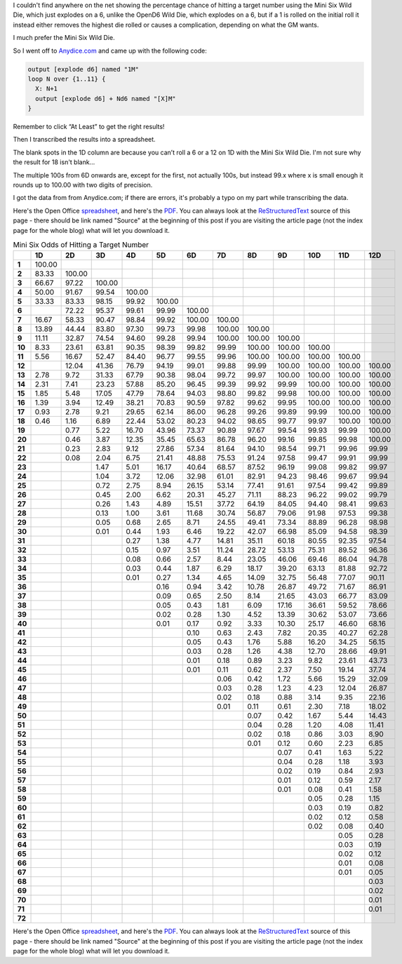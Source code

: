 .. title: Mini Six Odds of Hitting a Target Number
.. slug: mini-six-odds-of-hitting-a-target-number
.. date: 2021-05-08 22:49:20 UTC-04:00
.. tags: mini six,dice,wild die,rpg
.. category: gaming
.. link: 
.. description: 
.. type: text

I couldn't find anywhere on the net showing the percentage chance of
hitting a target number using the Mini Six Wild Die, which just
explodes on a 6, unlike the OpenD6 Wild Die, which explodes on a 6,
but if a 1 is rolled on the initial roll it instead either removes the
highest die rolled or causes a complication, depending on what the GM
wants.

I much prefer the Mini Six Wild Die.

So I went off to `Anydice.com`_ and came up with the following code:

.. _Anydice.com: https://anydice.com/program/2212d

.. code::

   output [explode d6] named "1M"
   loop N over {1..11} {
     X: N+1
     output [explode d6] + Nd6 named "[X]M"
   }

Remember to click “At Least” to get the right results!

Then I transcribed the results into a spreadsheet.

The blank spots in the 1D column are because you can’t roll a 6 or a
12 on 1D with the Mini Six Wild Die.  I'm not sure why the result for
18 isn't blank...

The multiple 100s from 6D onwards are, except for the first, not
actually 100s, but instead 99.x where x is small enough it rounds up
to 100.00 with two digits of precision.

I got the data from from Anydice.com; if there are errors, it's
probably a typo on my part while transcribing the data.

Here's the Open Office spreadsheet_, and here's the PDF_.  You can
always look at the ReStructuredText_ source of this page - there
should be link named "Source" at the beginning of this post if you are
visiting the article page (not the index page for the whole blog) what
will let you download it.

.. _spreadsheet: /mini-six-wild-die-target-number-odds.ods
.. _PDF: /mini-six-wild-die-target-number-odds.pdf
.. _ReStructuredText: https://docutils.sourceforge.io/rst.html

.. container:: smalltable boxedtable

   .. table:: Mini Six Odds of Hitting a Target Number
      :widths: auto

      ====== ======== ======== ======== ======== ======== ======== ======== ======== ======== ======== ======== ========
      \       1D       2D       3D       4D       5D       6D       7D       8D       9D       10D      11D      12D
      ====== ======== ======== ======== ======== ======== ======== ======== ======== ======== ======== ======== ========
      **1**  100.00                                                                                              
      **2**  83.33    100.00                                                                                     
      **3**  66.67    97.22    100.00                                                                            
      **4**  50.00    91.67    99.54    100.00                                                                   
      **5**  33.33    83.33    98.15    99.92    100.00                                                          
      **6**           72.22    95.37    99.61    99.99    100.00                                                 
      **7**  16.67    58.33    90.47    98.84    99.92    100.00   100.00                                        
      **8**  13.89    44.44    83.80    97.30    99.73    99.98    100.00   100.00                               
      **9**  11.11    32.87    74.54    94.60    99.28    99.94    100.00   100.00   100.00                      
      **10** 8.33     23.61    63.81    90.35    98.39    99.82    99.99    100.00   100.00   100.00             
      **11** 5.56     16.67    52.47    84.40    96.77    99.55    99.96    100.00   100.00   100.00   100.00    
      **12**          12.04    41.36    76.79    94.19    99.01    99.88    99.99    100.00   100.00   100.00   100.00
      **13** 2.78     9.72     31.33    67.79    90.38    98.04    99.72    99.97    100.00   100.00   100.00   100.00
      **14** 2.31     7.41     23.23    57.88    85.20    96.45    99.39    99.92    99.99    100.00   100.00   100.00
      **15** 1.85     5.48     17.05    47.79    78.64    94.03    98.80    99.82    99.98    100.00   100.00   100.00
      **16** 1.39     3.94     12.49    38.21    70.83    90.59    97.82    99.62    99.95    100.00   100.00   100.00
      **17** 0.93     2.78     9.21     29.65    62.14    86.00    96.28    99.26    99.89    99.99    100.00   100.00
      **18** 0.46     1.16     6.89     22.44    53.02    80.23    94.02    98.65    99.77    99.97    100.00   100.00
      **19**          0.77     5.22     16.70    43.96    73.37    90.89    97.67    99.54    99.93    99.99    100.00
      **20**          0.46     3.87     12.35    35.45    65.63    86.78    96.20    99.16    99.85    99.98    100.00
      **21**          0.23     2.83     9.12     27.86    57.34    81.64    94.10    98.54    99.71    99.96    99.99
      **22**          0.08     2.04     6.75     21.41    48.88    75.53    91.24    97.58    99.47    99.91    99.99
      **23**                   1.47     5.01     16.17    40.64    68.57    87.52    96.19    99.08    99.82    99.97
      **24**                   1.04     3.72     12.06    32.98    61.01    82.91    94.23    98.46    99.67    99.94
      **25**                   0.72     2.75     8.94     26.15    53.14    77.41    91.61    97.54    99.42    99.89
      **26**                   0.45     2.00     6.62     20.31    45.27    71.11    88.23    96.22    99.02    99.79
      **27**                   0.26     1.43     4.89     15.51    37.72    64.19    84.05    94.40    98.41    99.63
      **28**                   0.13     1.00     3.61     11.68    30.74    56.87    79.06    91.98    97.53    99.38
      **29**                   0.05     0.68     2.65     8.71     24.55    49.41    73.34    88.89    96.28    98.98
      **30**                   0.01     0.44     1.93     6.46     19.22    42.07    66.98    85.09    94.58    98.39
      **31**                            0.27     1.38     4.77     14.81    35.11    60.18    80.55    92.35    97.54
      **32**                            0.15     0.97     3.51     11.24    28.72    53.13    75.31    89.52    96.36
      **33**                            0.08     0.66     2.57     8.44     23.05    46.06    69.46    86.04    94.78
      **34**                            0.03     0.44     1.87     6.29     18.17    39.20    63.13    81.88    92.72
      **35**                            0.01     0.27     1.34     4.65     14.09    32.75    56.48    77.07    90.11
      **36**                                     0.16     0.94     3.42     10.78    26.87    49.72    71.67    86.91
      **37**                                     0.09     0.65     2.50     8.14     21.65    43.03    66.77    83.09
      **38**                                     0.05     0.43     1.81     6.09     17.16    36.61    59.52    78.66
      **39**                                     0.02     0.28     1.30     4.52     13.39    30.62    53.07    73.66
      **40**                                     0.01     0.17     0.92     3.33     10.30    25.17    46.60    68.16
      **41**                                              0.10     0.63     2.43     7.82     20.35    40.27    62.28
      **42**                                              0.05     0.43     1.76     5.88     16.20    34.25    56.15
      **43**                                              0.03     0.28     1.26     4.38     12.70    28.66    49.91
      **44**                                              0.01     0.18     0.89     3.23     9.82     23.61    43.73
      **45**                                              0.01     0.11     0.62     2.37     7.50     19.14    37.74
      **46**                                                       0.06     0.42     1.72     5.66     15.29    32.09
      **47**                                                       0.03     0.28     1.23     4.23     12.04    26.87
      **48**                                                       0.02     0.18     0.88     3.14     9.35     22.16
      **49**                                                       0.01     0.11     0.61     2.30     7.18     18.02
      **50**                                                                0.07     0.42     1.67     5.44     14.43
      **51**                                                                0.04     0.28     1.20     4.08     11.41
      **52**                                                                0.02     0.18     0.86     3.03     8.90
      **53**                                                                0.01     0.12     0.60     2.23     6.85
      **54**                                                                         0.07     0.41     1.63     5.22
      **55**                                                                         0.04     0.28     1.18     3.93
      **56**                                                                         0.02     0.19     0.84     2.93
      **57**                                                                         0.01     0.12     0.59     2.17
      **58**                                                                         0.01     0.08     0.41     1.58
      **59**                                                                                  0.05     0.28     1.15
      **60**                                                                                  0.03     0.19     0.82
      **61**                                                                                  0.02     0.12     0.58
      **62**                                                                                  0.02     0.08     0.40
      **63**                                                                                           0.05     0.28
      **64**                                                                                           0.03     0.19
      **65**                                                                                           0.02     0.12
      **66**                                                                                           0.01     0.08
      **67**                                                                                           0.01     0.05
      **68**                                                                                                    0.03
      **69**                                                                                                    0.02
      **70**                                                                                                    0.01
      **71**                                                                                                    0.01
      **72**                                                                                                     
      ====== ======== ======== ======== ======== ======== ======== ======== ======== ======== ======== ======== ========

Here's the Open Office spreadsheet_, and here's the PDF_.  You can
always look at the ReStructuredText_ source of this page - there
should be link named "Source" at the beginning of this post if you are
visiting the article page (not the index page for the whole blog) what
will let you download it.

.. _spreadsheet: /mini-six-wild-die-target-number-odds.ods
.. _PDF: /mini-six-wild-die-target-number-odds.pdf
.. _ReStructuredText: https://docutils.sourceforge.io/rst.html

